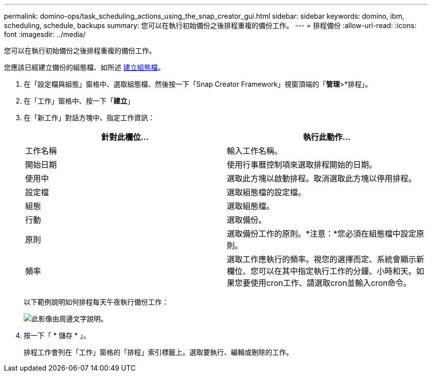 ---
permalink: domino-ops/task_scheduling_actions_using_the_snap_creator_gui.html 
sidebar: sidebar 
keywords: domino, ibm, scheduling, schedule, backups 
summary: 您可以在執行初始備份之後排程重複的備份工作。 
---
= 排程備份
:allow-uri-read: 
:icons: font
:imagesdir: ../media/


[role="lead"]
您可以在執行初始備份之後排程重複的備份工作。

您應該已經建立備份的組態檔、如所述 xref:task_using_the_gui_to_create_a_configuration_file.adoc[建立組態檔]。

. 在「設定檔與組態」窗格中、選取組態檔、然後按一下「Snap Creator Framework」視窗頂端的「*管理*>*排程」。
. 在「工作」窗格中、按一下「*建立*」
. 在「新工作」對話方塊中、指定工作資訊：
+
|===
| 針對此欄位... | 執行此動作... 


 a| 
工作名稱
 a| 
輸入工作名稱。



 a| 
開始日期
 a| 
使用行事曆控制項來選取排程開始的日期。



 a| 
使用中
 a| 
選取此方塊以啟動排程。取消選取此方塊以停用排程。



 a| 
設定檔
 a| 
選取組態檔的設定檔。



 a| 
組態
 a| 
選取組態檔。



 a| 
行動
 a| 
選取備份。



 a| 
原則
 a| 
選取備份工作的原則。*注意：*您必須在組態檔中設定原則。



 a| 
頻率
 a| 
選取工作應執行的頻率。視您的選擇而定、系統會顯示新欄位、您可以在其中指定執行工作的分鐘、小時和天。如果您要使用cron工作、請選取cron並輸入cron命令。

|===
+
以下範例說明如何排程每天午夜執行備份工作：

+
image::../media/scfw_domino_new_job.gif[此影像由周邊文字說明。]

. 按一下「 * 儲存 * 」。
+
排程工作會列在「工作」窗格的「排程」索引標籤上。選取要執行、編輯或刪除的工作。


